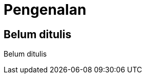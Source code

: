 [[pengenalan]]
= Pengenalan

[partintro]
--
Belum ditulis
--

== Belum ditulis

Belum ditulis
